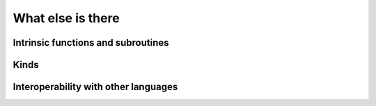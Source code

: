 

What else is there
==================


Intrinsic functions and subroutines
-----------------------------------


Kinds
-----


Interoperability with other languages
-------------------------------------
